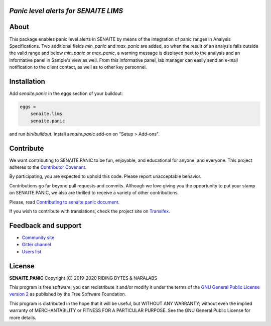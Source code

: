 *Panic level alerts for SENAITE LIMS*
=====================================

.. image:: https://img.shields.io/pypi/v/senaite.panic.svg?style=flat-square
    :target: https://pypi.python.org/pypi/senaite.panic

.. image:: https://img.shields.io/travis/senaite/senaite.panic/master.svg?style=flat-square
    :target: https://travis-ci.org/senaite/senaite.panic

.. image:: https://img.shields.io/github/issues-pr/senaite/senaite.panic.svg?style=flat-square
    :target: https://github.com/senaite/senaite.panic/pulls

.. image:: https://img.shields.io/github/issues/senaite/senaite.panic.svg?style=flat-square
    :target: https://github.com/senaite/senaite.panic/issues

.. image:: https://img.shields.io/badge/Made%20for%20SENAITE-%E2%AC%A1-lightgrey.svg
   :target: https://www.senaite.com


About
=====

This package enables panic level alerts in SENAITE by means of the integration
of panic ranges in Analysis Specifications. Two additional fields *min_panic*
and *max_panic* are added, so when the result of an analysis falls outside the
valid range and below *min_panic* or *max_panic*, a warning message is displayed
next to the analysis and an informative panel in Sample's view as well. From
this informative panel, lab manager can easily send an e-mail notification to
the client contact, as well as to other key personnel.


Installation
============

Add *senaite.panic* in the eggs section of your buildout:

.. code-block::

  eggs =
      senaite.lims
      senaite.panic


and run *bin/buildout*. Install *senaite.panic* add-on on "Setup > Add-ons".

Contribute
==========

We want contributing to SENAITE.PANIC to be fun, enjoyable, and educational
for anyone, and everyone. This project adheres to the `Contributor Covenant
<https://github.com/senaite/senaite.panic/blob/master/CODE_OF_CONDUCT.md>`_.

By participating, you are expected to uphold this code. Please report
unacceptable behavior.

Contributions go far beyond pull requests and commits. Although we love giving
you the opportunity to put your stamp on SENAITE.PANIC, we also are thrilled
to receive a variety of other contributions.

Please, read `Contributing to senaite.panic document
<https://github.com/senaite/senaite.panic/blob/master/CONTRIBUTING.md>`_.

If you wish to contribute with translations, check the project site on
`Transifex <https://www.transifex.com/senaite/senaite-queue/>`_.


Feedback and support
====================

* `Community site <https://community.senaite.org/>`_
* `Gitter channel <https://gitter.im/senaite/Lobby>`_
* `Users list <https://sourceforge.net/projects/senaite/lists/senaite-users>`_


License
=======

**SENAITE.PANIC** Copyright (C) 2019-2020 RIDING BYTES & NARALABS

This program is free software; you can redistribute it and/or modify it under
the terms of the `GNU General Public License version 2
<https://github.com/senaite/senaite.panic/blob/master/LICENSE>`_ as published
by the Free Software Foundation.

This program is distributed in the hope that it will be useful,
but WITHOUT ANY WARRANTY; without even the implied warranty of
MERCHANTABILITY or FITNESS FOR A PARTICULAR PURPOSE. See the
GNU General Public License for more details.
